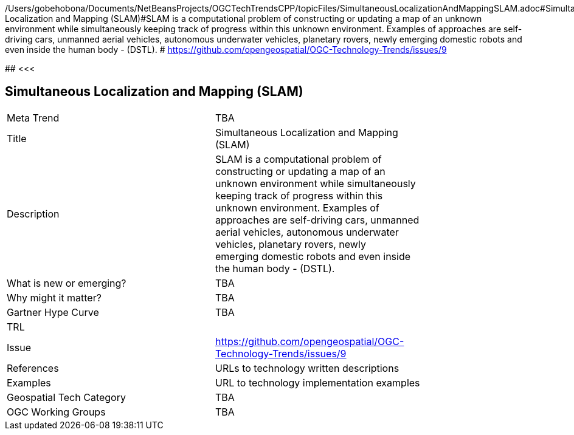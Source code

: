 /Users/gobehobona/Documents/NetBeansProjects/OGCTechTrendsCPP/topicFiles/SimultaneousLocalizationAndMappingSLAM.adoc#Simultaneous Localization and Mapping (SLAM)#SLAM is a computational problem of constructing or updating a map of an unknown environment while simultaneously keeping track of progress within this unknown environment. Examples of approaches are self-driving cars, unmanned aerial vehicles, autonomous underwater vehicles, planetary rovers, newly emerging domestic robots and even inside the human body - (DSTL). # https://github.com/opengeospatial/OGC-Technology-Trends/issues/9

########
<<<

== Simultaneous Localization and Mapping (SLAM)

<<<

[width="80%"]
|=======================
|Meta Trend	| TBA
|Title | Simultaneous Localization and Mapping (SLAM)
|Description | SLAM is a computational problem of constructing or updating a map of an unknown environment while simultaneously keeping track of progress within this unknown environment. Examples of approaches are self-driving cars, unmanned aerial vehicles, autonomous underwater vehicles, planetary rovers, newly emerging domestic robots and even inside the human body - (DSTL). 
| What is new or emerging?	| TBA
| Why might it matter? | TBA
| Gartner Hype Curve | 	TBA
| TRL |
| Issue | https://github.com/opengeospatial/OGC-Technology-Trends/issues/9
|References | URLs to technology written descriptions
|Examples | URL to technology implementation examples
|Geospatial Tech Category 	| TBA
|OGC Working Groups | TBA
|=======================

